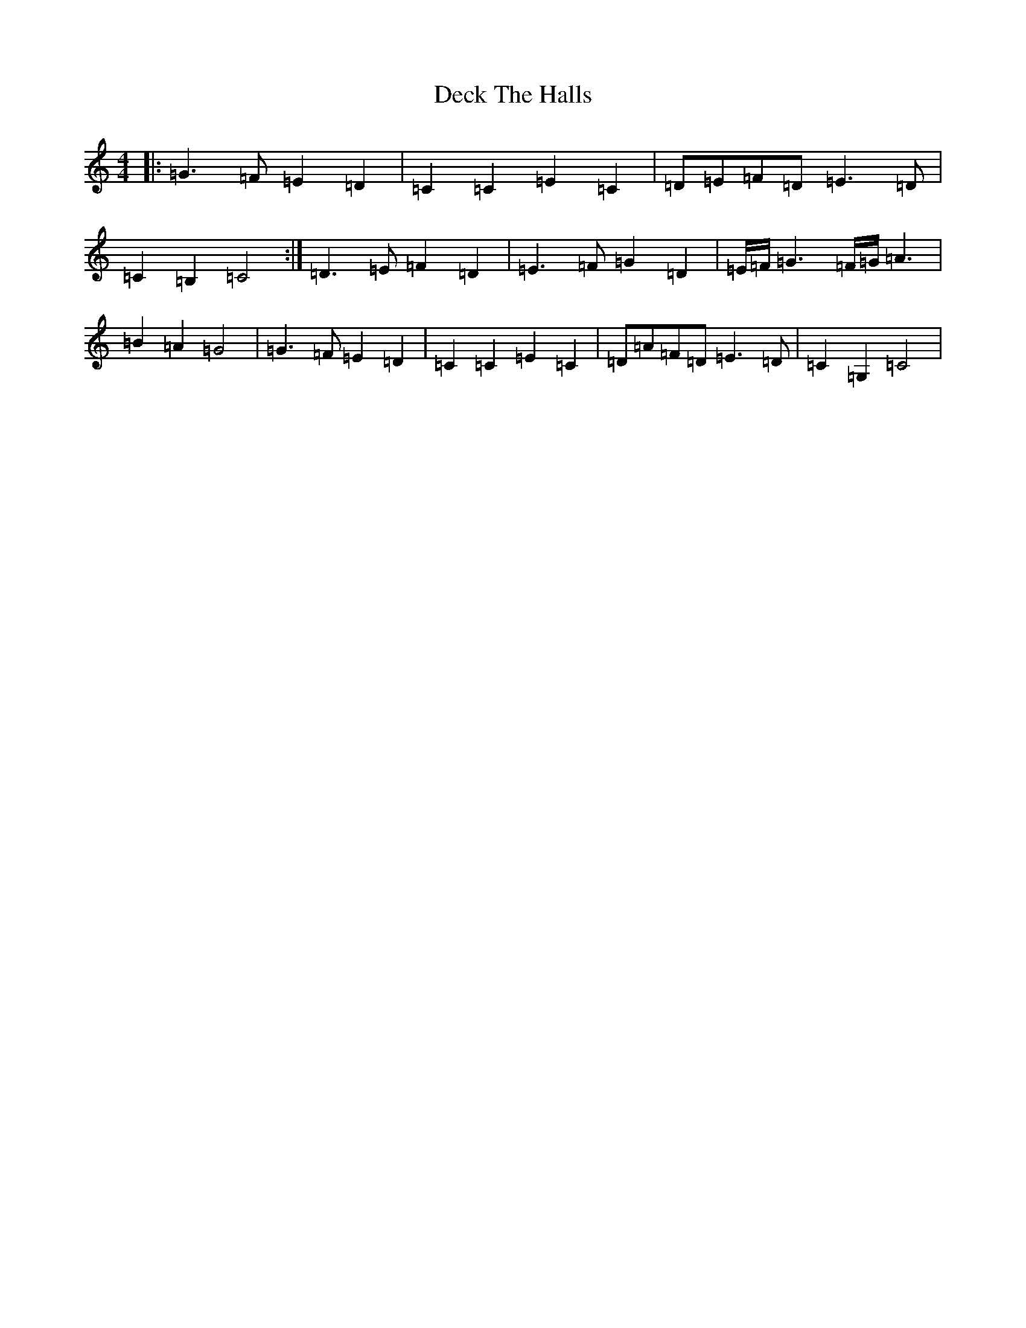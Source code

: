 X: 5011
T: Deck The Halls
S: https://thesession.org/tunes/8086#setting19302
R: hornpipe
M:4/4
L:1/8
K: C Major
|:=G3=F=E2=D2|=C2=C2=E2=C2|=D=E=F=D=E3=D|=C2=B,2=C4:|=D3=E=F2=D2|=E3=F=G2=D2|=E/2=F/2=G3=F/2=G/2=A3|=B2=A2=G4|=G3=F=E2=D2|=C2=C2=E2=C2|=D=A=F=D=E3=D|=C2=G,2=C4|